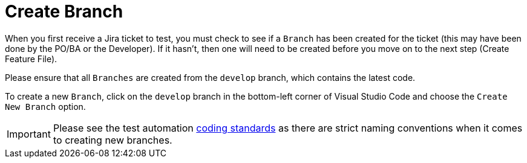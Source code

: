 = Create Branch

When you first receive a Jira ticket to test, you must check to see if a `Branch` has been created for the ticket (this may have been done by the PO/BA or the Developer). If it hasn't, then one will need to be created before you move on to the next step (Create Feature File).

Please ensure that all `Branches` are created from the `develop` branch, which contains the latest code.

To create a new `Branch`, click on the `develop` branch in the bottom-left corner of Visual Studio Code and choose the `Create New Branch` option. 

IMPORTANT: Please see the test automation link:../standards.adoc[coding standards] as there are strict naming conventions when it comes to creating new branches.